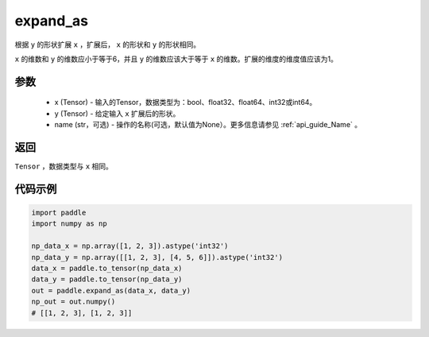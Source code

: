 .. _cn_api_tensor_expand_as:

expand_as
-------------------------------

.. py:function:: paddle.expand_as(x, y, name=None)

根据 ``y`` 的形状扩展 ``x`` ，扩展后， ``x`` 的形状和 ``y`` 的形状相同。

``x`` 的维数和 ``y`` 的维数应小于等于6，并且 ``y`` 的维数应该大于等于 ``x`` 的维数。扩展的维度的维度值应该为1。

参数
:::::::::
    - x (Tensor) - 输入的Tensor，数据类型为：bool、float32、float64、int32或int64。
    - y (Tensor) - 给定输入 ``x`` 扩展后的形状。
    - name (str，可选) - 操作的名称(可选，默认值为None）。更多信息请参见 :ref:`api_guide_Name` 。

返回
:::::::::
``Tensor`` ，数据类型与 ``x`` 相同。

代码示例
:::::::::

.. code-block:: python

       import paddle
       import numpy as np
               
       np_data_x = np.array([1, 2, 3]).astype('int32')
       np_data_y = np.array([[1, 2, 3], [4, 5, 6]]).astype('int32')
       data_x = paddle.to_tensor(np_data_x)
       data_y = paddle.to_tensor(np_data_y)
       out = paddle.expand_as(data_x, data_y)
       np_out = out.numpy()
       # [[1, 2, 3], [1, 2, 3]]

